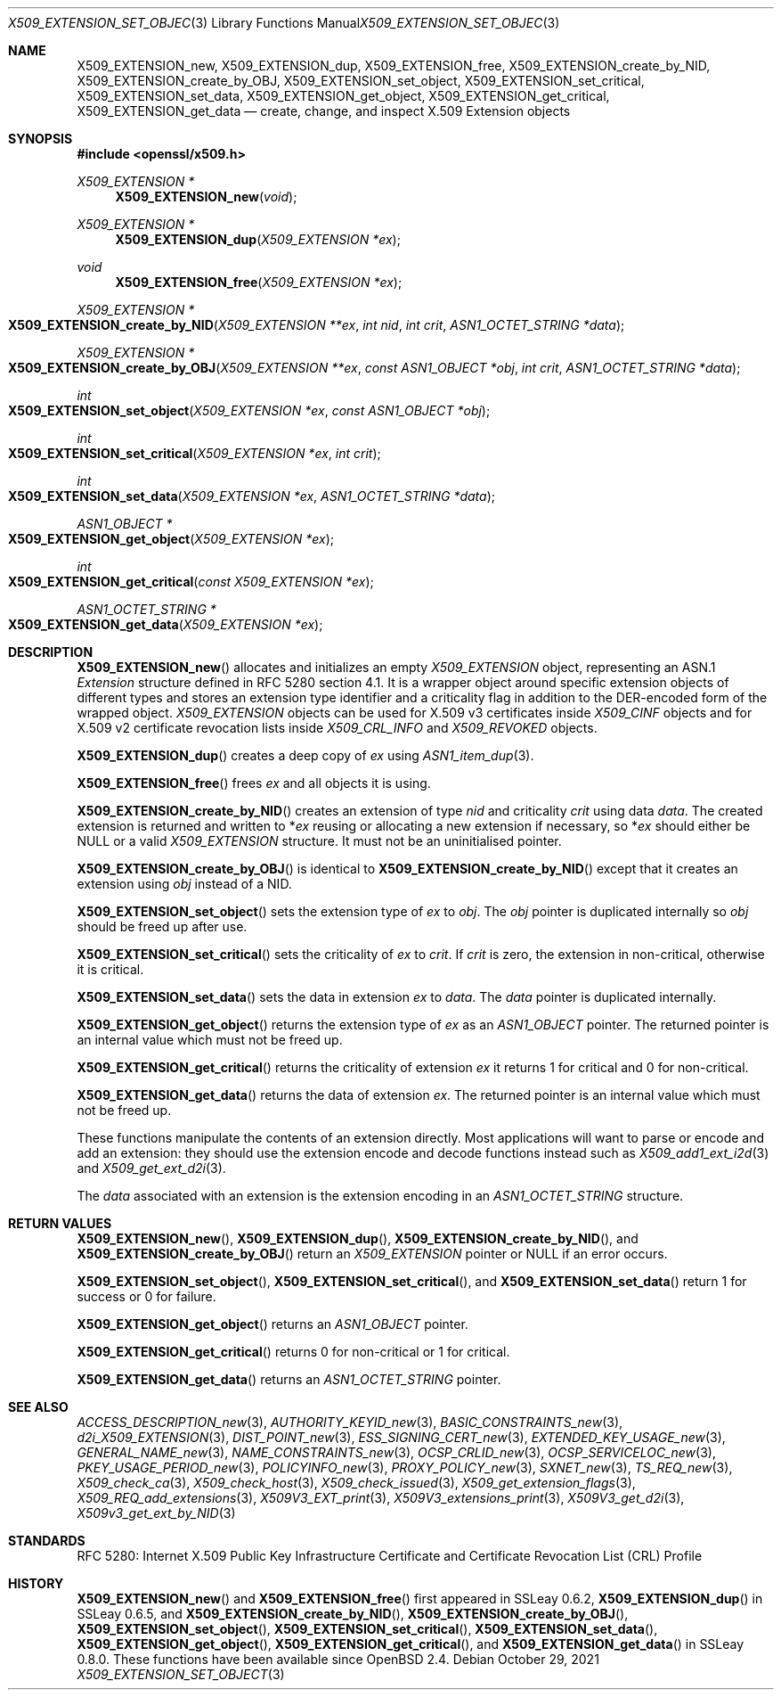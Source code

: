 .\" $OpenBSD: X509_EXTENSION_set_object.3,v 1.15 2021/10/29 10:22:00 schwarze Exp $
.\" full merge up to: OpenSSL 99d63d46 Oct 26 13:56:48 2016 -0400
.\"
.\" This file is a derived work.
.\" The changes are covered by the following Copyright and license:
.\"
.\" Copyright (c) 2016, 2021 Ingo Schwarze <schwarze@openbsd.org>
.\"
.\" Permission to use, copy, modify, and distribute this software for any
.\" purpose with or without fee is hereby granted, provided that the above
.\" copyright notice and this permission notice appear in all copies.
.\"
.\" THE SOFTWARE IS PROVIDED "AS IS" AND THE AUTHOR DISCLAIMS ALL WARRANTIES
.\" WITH REGARD TO THIS SOFTWARE INCLUDING ALL IMPLIED WARRANTIES OF
.\" MERCHANTABILITY AND FITNESS. IN NO EVENT SHALL THE AUTHOR BE LIABLE FOR
.\" ANY SPECIAL, DIRECT, INDIRECT, OR CONSEQUENTIAL DAMAGES OR ANY DAMAGES
.\" WHATSOEVER RESULTING FROM LOSS OF USE, DATA OR PROFITS, WHETHER IN AN
.\" ACTION OF CONTRACT, NEGLIGENCE OR OTHER TORTIOUS ACTION, ARISING OUT OF
.\" OR IN CONNECTION WITH THE USE OR PERFORMANCE OF THIS SOFTWARE.
.\"
.\" The original file was written by Dr. Stephen Henson <steve@openssl.org>.
.\" Copyright (c) 2015 The OpenSSL Project.  All rights reserved.
.\"
.\" Redistribution and use in source and binary forms, with or without
.\" modification, are permitted provided that the following conditions
.\" are met:
.\"
.\" 1. Redistributions of source code must retain the above copyright
.\"    notice, this list of conditions and the following disclaimer.
.\"
.\" 2. Redistributions in binary form must reproduce the above copyright
.\"    notice, this list of conditions and the following disclaimer in
.\"    the documentation and/or other materials provided with the
.\"    distribution.
.\"
.\" 3. All advertising materials mentioning features or use of this
.\"    software must display the following acknowledgment:
.\"    "This product includes software developed by the OpenSSL Project
.\"    for use in the OpenSSL Toolkit. (http://www.openssl.org/)"
.\"
.\" 4. The names "OpenSSL Toolkit" and "OpenSSL Project" must not be used to
.\"    endorse or promote products derived from this software without
.\"    prior written permission. For written permission, please contact
.\"    openssl-core@openssl.org.
.\"
.\" 5. Products derived from this software may not be called "OpenSSL"
.\"    nor may "OpenSSL" appear in their names without prior written
.\"    permission of the OpenSSL Project.
.\"
.\" 6. Redistributions of any form whatsoever must retain the following
.\"    acknowledgment:
.\"    "This product includes software developed by the OpenSSL Project
.\"    for use in the OpenSSL Toolkit (http://www.openssl.org/)"
.\"
.\" THIS SOFTWARE IS PROVIDED BY THE OpenSSL PROJECT ``AS IS'' AND ANY
.\" EXPRESSED OR IMPLIED WARRANTIES, INCLUDING, BUT NOT LIMITED TO, THE
.\" IMPLIED WARRANTIES OF MERCHANTABILITY AND FITNESS FOR A PARTICULAR
.\" PURPOSE ARE DISCLAIMED.  IN NO EVENT SHALL THE OpenSSL PROJECT OR
.\" ITS CONTRIBUTORS BE LIABLE FOR ANY DIRECT, INDIRECT, INCIDENTAL,
.\" SPECIAL, EXEMPLARY, OR CONSEQUENTIAL DAMAGES (INCLUDING, BUT
.\" NOT LIMITED TO, PROCUREMENT OF SUBSTITUTE GOODS OR SERVICES;
.\" LOSS OF USE, DATA, OR PROFITS; OR BUSINESS INTERRUPTION)
.\" HOWEVER CAUSED AND ON ANY THEORY OF LIABILITY, WHETHER IN CONTRACT,
.\" STRICT LIABILITY, OR TORT (INCLUDING NEGLIGENCE OR OTHERWISE)
.\" ARISING IN ANY WAY OUT OF THE USE OF THIS SOFTWARE, EVEN IF ADVISED
.\" OF THE POSSIBILITY OF SUCH DAMAGE.
.\"
.Dd $Mdocdate: October 29 2021 $
.Dt X509_EXTENSION_SET_OBJECT 3
.Os
.Sh NAME
.Nm X509_EXTENSION_new ,
.Nm X509_EXTENSION_dup ,
.Nm X509_EXTENSION_free ,
.Nm X509_EXTENSION_create_by_NID ,
.Nm X509_EXTENSION_create_by_OBJ ,
.Nm X509_EXTENSION_set_object ,
.Nm X509_EXTENSION_set_critical ,
.Nm X509_EXTENSION_set_data ,
.Nm X509_EXTENSION_get_object ,
.Nm X509_EXTENSION_get_critical ,
.Nm X509_EXTENSION_get_data
.\" In the next line, the capital "E" is not a typo.
.\" The ASN.1 structure is called "Extension", not "extension".
.Nd create, change, and inspect X.509 Extension objects
.Sh SYNOPSIS
.In openssl/x509.h
.Ft X509_EXTENSION *
.Fn X509_EXTENSION_new void
.Ft X509_EXTENSION *
.Fn X509_EXTENSION_dup "X509_EXTENSION *ex"
.Ft void
.Fn X509_EXTENSION_free "X509_EXTENSION *ex"
.Ft X509_EXTENSION *
.Fo X509_EXTENSION_create_by_NID
.Fa "X509_EXTENSION **ex"
.Fa "int nid"
.Fa "int crit"
.Fa "ASN1_OCTET_STRING *data"
.Fc
.Ft X509_EXTENSION *
.Fo X509_EXTENSION_create_by_OBJ
.Fa "X509_EXTENSION **ex"
.Fa "const ASN1_OBJECT *obj"
.Fa "int crit"
.Fa "ASN1_OCTET_STRING *data"
.Fc
.Ft int
.Fo X509_EXTENSION_set_object
.Fa "X509_EXTENSION *ex"
.Fa "const ASN1_OBJECT *obj"
.Fc
.Ft int
.Fo X509_EXTENSION_set_critical
.Fa "X509_EXTENSION *ex"
.Fa "int crit"
.Fc
.Ft int
.Fo X509_EXTENSION_set_data
.Fa "X509_EXTENSION *ex"
.Fa "ASN1_OCTET_STRING *data"
.Fc
.Ft ASN1_OBJECT *
.Fo X509_EXTENSION_get_object
.Fa "X509_EXTENSION *ex"
.Fc
.Ft int
.Fo X509_EXTENSION_get_critical
.Fa "const X509_EXTENSION *ex"
.Fc
.Ft ASN1_OCTET_STRING *
.Fo X509_EXTENSION_get_data
.Fa "X509_EXTENSION *ex"
.Fc
.Sh DESCRIPTION
.Fn X509_EXTENSION_new
allocates and initializes an empty
.Vt X509_EXTENSION
object, representing an ASN.1
.Vt Extension
structure defined in RFC 5280 section 4.1.
It is a wrapper object around specific extension objects of different
types and stores an extension type identifier and a criticality
flag in addition to the DER-encoded form of the wrapped object.
.Vt X509_EXTENSION
objects can be used for X.509 v3 certificates inside
.Vt X509_CINF
objects and for X.509 v2 certificate revocation lists inside
.Vt X509_CRL_INFO
and
.Vt X509_REVOKED
objects.
.Pp
.Fn X509_EXTENSION_dup
creates a deep copy of
.Fa ex
using
.Xr ASN1_item_dup 3 .
.Pp
.Fn X509_EXTENSION_free
frees
.Fa ex
and all objects it is using.
.Pp
.Fn X509_EXTENSION_create_by_NID
creates an extension of type
.Fa nid
and criticality
.Fa crit
using data
.Fa data .
The created extension is returned and written to
.Pf * Fa ex
reusing or allocating a new extension if necessary, so
.Pf * Fa ex
should either be
.Dv NULL
or a valid
.Vt X509_EXTENSION
structure.
It must not be an uninitialised pointer.
.Pp
.Fn X509_EXTENSION_create_by_OBJ
is identical to
.Fn X509_EXTENSION_create_by_NID
except that it creates an extension using
.Fa obj
instead of a NID.
.Pp
.Fn X509_EXTENSION_set_object
sets the extension type of
.Fa ex
to
.Fa obj .
The
.Fa obj
pointer is duplicated internally so
.Fa obj
should be freed up after use.
.Pp
.Fn X509_EXTENSION_set_critical
sets the criticality of
.Fa ex
to
.Fa crit .
If
.Fa crit
is zero, the extension in non-critical, otherwise it is critical.
.Pp
.Fn X509_EXTENSION_set_data
sets the data in extension
.Fa ex
to
.Fa data .
The
.Fa data
pointer is duplicated internally.
.Pp
.Fn X509_EXTENSION_get_object
returns the extension type of
.Fa ex
as an
.Vt ASN1_OBJECT
pointer.
The returned pointer is an internal value which must not be freed up.
.Pp
.Fn X509_EXTENSION_get_critical
returns the criticality of extension
.Fa ex
it returns 1 for critical and 0 for non-critical.
.Pp
.Fn X509_EXTENSION_get_data
returns the data of extension
.Fa ex .
The returned pointer is an internal value which must not be freed up.
.Pp
These functions manipulate the contents of an extension directly.
Most applications will want to parse or encode and add an extension:
they should use the extension encode and decode functions instead
such as
.Xr X509_add1_ext_i2d 3
and
.Xr X509_get_ext_d2i 3 .
.Pp
The
.Fa data
associated with an extension is the extension encoding in an
.Vt ASN1_OCTET_STRING
structure.
.Sh RETURN VALUES
.Fn X509_EXTENSION_new ,
.Fn X509_EXTENSION_dup ,
.Fn X509_EXTENSION_create_by_NID ,
and
.Fn X509_EXTENSION_create_by_OBJ
return an
.Vt X509_EXTENSION
pointer or
.Dv NULL
if an error occurs.
.Pp
.Fn X509_EXTENSION_set_object ,
.Fn X509_EXTENSION_set_critical ,
and
.Fn X509_EXTENSION_set_data
return 1 for success or 0 for failure.
.Pp
.Fn X509_EXTENSION_get_object
returns an
.Vt ASN1_OBJECT
pointer.
.Pp
.Fn X509_EXTENSION_get_critical
returns 0 for non-critical or 1 for critical.
.Pp
.Fn X509_EXTENSION_get_data
returns an
.Vt ASN1_OCTET_STRING
pointer.
.Sh SEE ALSO
.Xr ACCESS_DESCRIPTION_new 3 ,
.Xr AUTHORITY_KEYID_new 3 ,
.Xr BASIC_CONSTRAINTS_new 3 ,
.Xr d2i_X509_EXTENSION 3 ,
.Xr DIST_POINT_new 3 ,
.Xr ESS_SIGNING_CERT_new 3 ,
.Xr EXTENDED_KEY_USAGE_new 3 ,
.Xr GENERAL_NAME_new 3 ,
.Xr NAME_CONSTRAINTS_new 3 ,
.Xr OCSP_CRLID_new 3 ,
.Xr OCSP_SERVICELOC_new 3 ,
.Xr PKEY_USAGE_PERIOD_new 3 ,
.Xr POLICYINFO_new 3 ,
.Xr PROXY_POLICY_new 3 ,
.Xr SXNET_new 3 ,
.Xr TS_REQ_new 3 ,
.Xr X509_check_ca 3 ,
.Xr X509_check_host 3 ,
.Xr X509_check_issued 3 ,
.Xr X509_get_extension_flags 3 ,
.Xr X509_REQ_add_extensions 3 ,
.Xr X509V3_EXT_print 3 ,
.Xr X509V3_extensions_print 3 ,
.Xr X509V3_get_d2i 3 ,
.Xr X509v3_get_ext_by_NID 3
.Sh STANDARDS
RFC 5280: Internet X.509 Public Key Infrastructure Certificate and
Certificate Revocation List (CRL) Profile
.Sh HISTORY
.Fn X509_EXTENSION_new
and
.Fn X509_EXTENSION_free
first appeared in SSLeay 0.6.2,
.Fn X509_EXTENSION_dup
in SSLeay 0.6.5, and
.Fn X509_EXTENSION_create_by_NID ,
.Fn X509_EXTENSION_create_by_OBJ ,
.Fn X509_EXTENSION_set_object ,
.Fn X509_EXTENSION_set_critical ,
.Fn X509_EXTENSION_set_data ,
.Fn X509_EXTENSION_get_object ,
.Fn X509_EXTENSION_get_critical ,
and
.Fn X509_EXTENSION_get_data
in SSLeay 0.8.0.
These functions have been available since
.Ox 2.4 .
